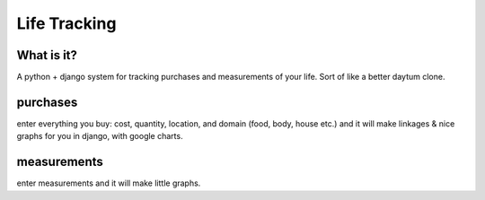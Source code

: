 ----------------------------------------
Life Tracking
----------------------------------------

What is it?
---------------------
A python + django system for tracking purchases and measurements of your life.  Sort of like a better daytum clone.

purchases
--------------
enter everything you buy: cost, quantity, location, and domain (food, body, house etc.) and it will make linkages & nice graphs for you in django, with google charts.

measurements
----------------------
enter measurements and it will make little graphs.